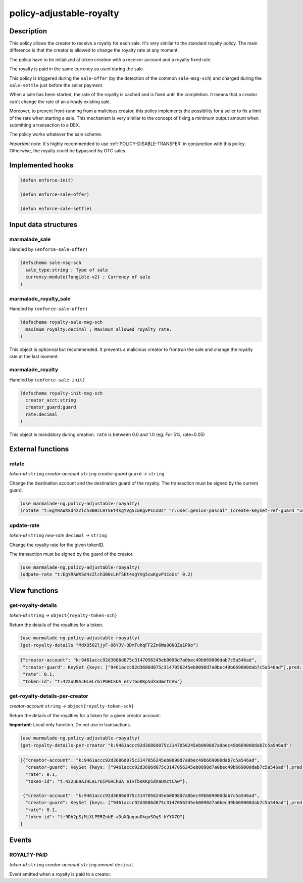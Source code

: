 .. _POLICY-ADJUSTABLE-ROYALTY:

policy-adjustable-royalty
--------------------------

Description
^^^^^^^^^^^

This policy allows the creator to receive a royalty for each sale.  It's very similar to the standard royalty
policy. The main difference is that the creator is allowed to change the royalty rate at any moment.

The policy have to be initialized at token creation with a receiver account and a royalty fixed rate.

The royalty is paid in the same currency as used during the sale.

This policy is triggered during the ``sale-offer`` (by the detection of the common ``sale-msg-sch``) and charged during the ``sale-settle`` just before the seller payment.

When a sale has been started, the rate of the royalty is cached and is fixed until the completion. It means that
a creator can't change the rate of an already existing sale.

Moreover, to prevent front-running from a malicious creator, this policy implements the possibility for a seller to fix a limit of the rate when starting a sale.
This mechanism is very similar to the concept of fixing a minimum output amount when submitting a transaction to a DEX.

The policy works whatever the sale scheme.

*Important note*: It's highly recommended to use :ref:`POLICY-DISABLE-TRANSFER` in conjunction with this policy.
Otherwise, the royalty could be bypassed by OTC sales.

Implemented hooks
^^^^^^^^^^^^^^^^^

.. code:: lisp

  (defun enforce-init)

  (defun enforce-sale-offer)

  (defun enforce-sale-settle)


Input data structures
^^^^^^^^^^^^^^^^^^^^^

marmalade_sale
~~~~~~~~~~~~~~
Handled by ``(enforce-sale-offer)``

.. code:: lisp

  (defschema sale-msg-sch
    sale_type:string ; Type of sale
    currency:module{fungible-v2} ; Currency of sale
  )

marmalade_royalty_sale
~~~~~~~~~~~~~~~~~~~~~~
Handled by ``(enforce-sale-offer)``

.. code:: lisp

  (defschema royalty-sale-msg-sch
    maximum_royalty:decimal ; Maximum allowed royalty rate.
  )

This object is optionnal but recommended. It prevents a malicious creator to
frontrun the sale and change the royalty rate at the last moment.


marmalade_royalty
~~~~~~~~~~~~~~~~~~~~~
Handled by ``(enforce-sale-init)``

.. code:: lisp

  (defschema royalty-init-msg-sch
    creator_acct:string
    creator_guard:guard
    rate:decimal
  )


This object is mandatory during creation.
``rate`` is between 0.0 and 1.0 (eg. For 5%, rate=0.05)


External functions
^^^^^^^^^^^^^^^^^^
rotate
~~~~~~
*token-id* ``string`` *creator-account* ``string`` *creator-guard* ``guard`` *→* ``string``

Change the destination account and the destination guard of the royalty.
The transaction must be signed by the current guard.

.. code:: lisp

  (use marmalade-ng.policy-adjustable-roayalty)
  (rotate "t:EgYRAWXSd4zZlch3B0cLHTSEt4sgYVg5cwKgvP1CoUs" "r:user.genius-pascal" (create-keyset-ref-guard "user.genius-pascal"))


update-rate
~~~~~~~~~~~
*token-id* ``string`` *new-rate* ``decimal`` *→* ``string``

Change the royalty rate for the given tokenID.

The transaction must be signed by the guard of the creator.

.. code:: lisp

  (use marmalade-ng.policy-adjustable-roayalty)
  (udpate-rate "t:EgYRAWXSd4zZlch3B0cLHTSEt4sgYVg5cwKgvP1CoUs" 0.2)




View functions
^^^^^^^^^^^^^^
get-royalty-details
~~~~~~~~~~~~~~~~~~~
*token-id* ``string`` *→* ``object{royalty-token-sch}``

Return the details of the royalties for a token.

.. code:: lisp

  (use marmalade-ng.policy-adjustable-roayalty)
  (get-royalty-details "MdXO502ljyF-O6YJV-ODmTuhqFF2Zn6Wa0ONQZu1P8o")

.. code-block::

  {"creator-account": "k:9461accc92d3686d075c3147056245eb0098d7a0bec49b669000dab7c5a546ad",
   "creator-guard": KeySet {keys: ["9461accc92d3686d075c3147056245eb0098d7a0bec49b669000dab7c5a546ad"],pred: keys-all},
   "rate": 0.1,
   "token-id": "t:422uU9AJHLeLr6iPGHCkUA_eIvTboKKp5dXaUmctCAw"}


get-royalty-details-per-creator
~~~~~~~~~~~~~~~~~~~~~~~~~~~~~~~
*creator-account* ``string`` *→* ``object{royalty-token-sch}``

Return the details of the royalties for a token for a given creator account.

**Important**: Local only function. Do not use in transactions.

.. code:: lisp

  (use marmalade-ng.policy-adjustable-roayalty)
  (get-royalty-details-per-creator "k:9461accc92d3686d075c3147056245eb0098d7a0bec49b669000dab7c5a546ad")


.. code-block::

  [{"creator-account": "k:9461accc92d3686d075c3147056245eb0098d7a0bec49b669000dab7c5a546ad",
    "creator-guard": KeySet {keys: ["9461accc92d3686d075c3147056245eb0098d7a0bec49b669000dab7c5a546ad"],pred: keys-all},
    "rate": 0.1,
    "token-id": "t:422uU9AJHLeLr6iPGHCkUA_eIvTboKKp5dXaUmctCAw"},

   {"creator-account": "k:9461accc92d3686d075c3147056245eb0098d7a0bec49b669000dab7c5a546ad",
    "creator-guard": KeySet {keys: ["9461accc92d3686d075c3147056245eb0098d7a0bec49b669000dab7c5a546ad"],pred: keys-all},
    "rate": 0.1,
    "token-id": "t:9Dh2pSjMjXLPERZnbE-aDuXQuquuOkgxSOgS-hYYX7Q"}
  ]


Events
^^^^^^
ROYALTY-PAID
~~~~~~~~~~~~
*token-id* ``string`` *creator-account* ``string`` *amount* ``decimal``

Event emitted when a royalty is paid to a creator.
